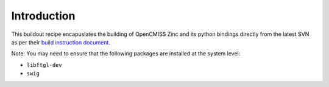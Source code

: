 Introduction
============

This buildout recipe encapuslates the building of OpenCMISS Zinc and its
python bindings directly from the latest SVN as per their
`build instruction document
<http://physiomeproject.org/software/opencmiss/zinc/documentation/support/build>`_.

Note: You may need to ensure that the following packages are installed
at the system level:

- ``libftgl-dev``
- ``swig``
